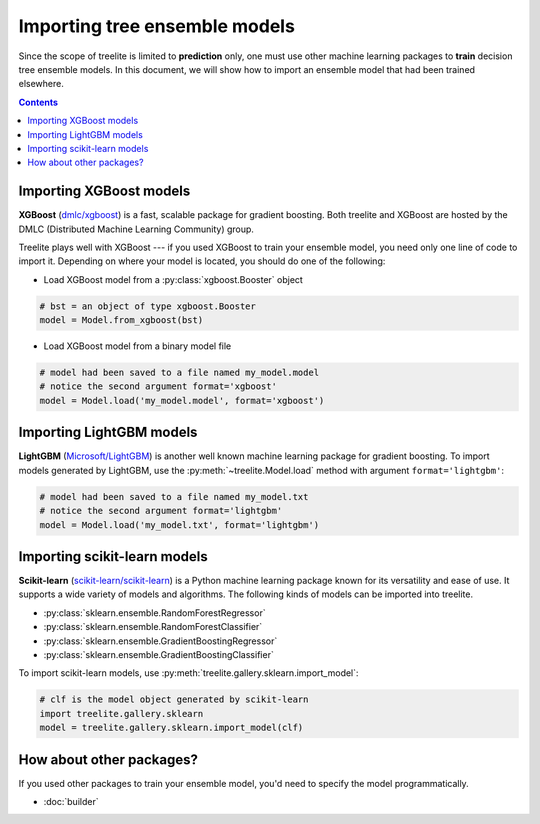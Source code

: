 Importing tree ensemble models
==============================

Since the scope of treelite is limited to **prediction** only, one must use
other machine learning packages to **train** decision tree ensemble models. In
this document, we will show how to import an ensemble model that had been
trained elsewhere.

.. contents:: Contents
  :local:
  :backlinks: none

Importing XGBoost models
------------------------

**XGBoost** (`dmlc/xgboost <https://github.com/dmlc/xgboost/>`_) is a fast,
scalable package for gradient boosting. Both treelite and XGBoost are hosted
by the DMLC (Distributed Machine Learning Community) group.

Treelite plays well with XGBoost --- if you used XGBoost to train your ensemble
model, you need only one line of code to import it. Depending on where your
model is located, you should do one of the following:

* Load XGBoost model from a :py:class:`xgboost.Booster` object

.. code-block:: python

  # bst = an object of type xgboost.Booster
  model = Model.from_xgboost(bst)

* Load XGBoost model from a binary model file

.. code-block:: python

  # model had been saved to a file named my_model.model
  # notice the second argument format='xgboost'
  model = Model.load('my_model.model', format='xgboost')

Importing LightGBM models
-------------------------

**LightGBM** (`Microsoft/LightGBM <https://github.com/Microsoft/LightGBM>`_) is
another well known machine learning package for gradient boosting. To import
models generated by LightGBM, use the :py:meth:`~treelite.Model.load` method
with argument ``format='lightgbm'``:

.. code-block:: python

  # model had been saved to a file named my_model.txt
  # notice the second argument format='lightgbm'
  model = Model.load('my_model.txt', format='lightgbm')

Importing scikit-learn models
-----------------------------
**Scikit-learn** (`scikit-learn/scikit-learn
<https://github.com/scikit-learn/scikit-learn>`_) is a Python machine learning
package known for its versatility and ease of use. It supports a wide variety
of models and algorithms. The following kinds of models can be imported into
treelite.

* :py:class:`sklearn.ensemble.RandomForestRegressor`
* :py:class:`sklearn.ensemble.RandomForestClassifier`
* :py:class:`sklearn.ensemble.GradientBoostingRegressor`
* :py:class:`sklearn.ensemble.GradientBoostingClassifier`

To import scikit-learn models, use
:py:meth:`treelite.gallery.sklearn.import_model`:

.. code-block:: python

  # clf is the model object generated by scikit-learn
  import treelite.gallery.sklearn
  model = treelite.gallery.sklearn.import_model(clf)

How about other packages?
-------------------------
If you used other packages to train your ensemble model, you'd need to specify
the model programmatically.

* :doc:`builder`

